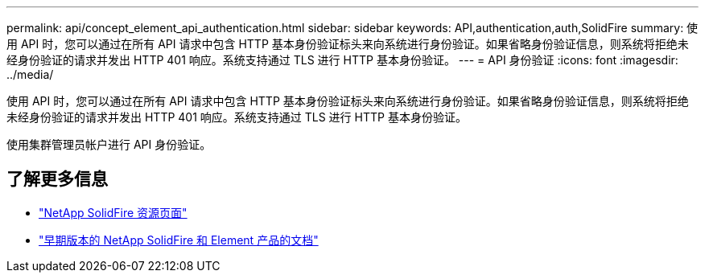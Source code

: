 ---
permalink: api/concept_element_api_authentication.html 
sidebar: sidebar 
keywords: API,authentication,auth,SolidFire 
summary: 使用 API 时，您可以通过在所有 API 请求中包含 HTTP 基本身份验证标头来向系统进行身份验证。如果省略身份验证信息，则系统将拒绝未经身份验证的请求并发出 HTTP 401 响应。系统支持通过 TLS 进行 HTTP 基本身份验证。 
---
= API 身份验证
:icons: font
:imagesdir: ../media/


[role="lead"]
使用 API 时，您可以通过在所有 API 请求中包含 HTTP 基本身份验证标头来向系统进行身份验证。如果省略身份验证信息，则系统将拒绝未经身份验证的请求并发出 HTTP 401 响应。系统支持通过 TLS 进行 HTTP 基本身份验证。

使用集群管理员帐户进行 API 身份验证。



== 了解更多信息

* https://www.netapp.com/data-storage/solidfire/documentation/["NetApp SolidFire 资源页面"^]
* https://docs.netapp.com/sfe-122/topic/com.netapp.ndc.sfe-vers/GUID-B1944B0E-B335-4E0B-B9F1-E960BF32AE56.html["早期版本的 NetApp SolidFire 和 Element 产品的文档"^]

